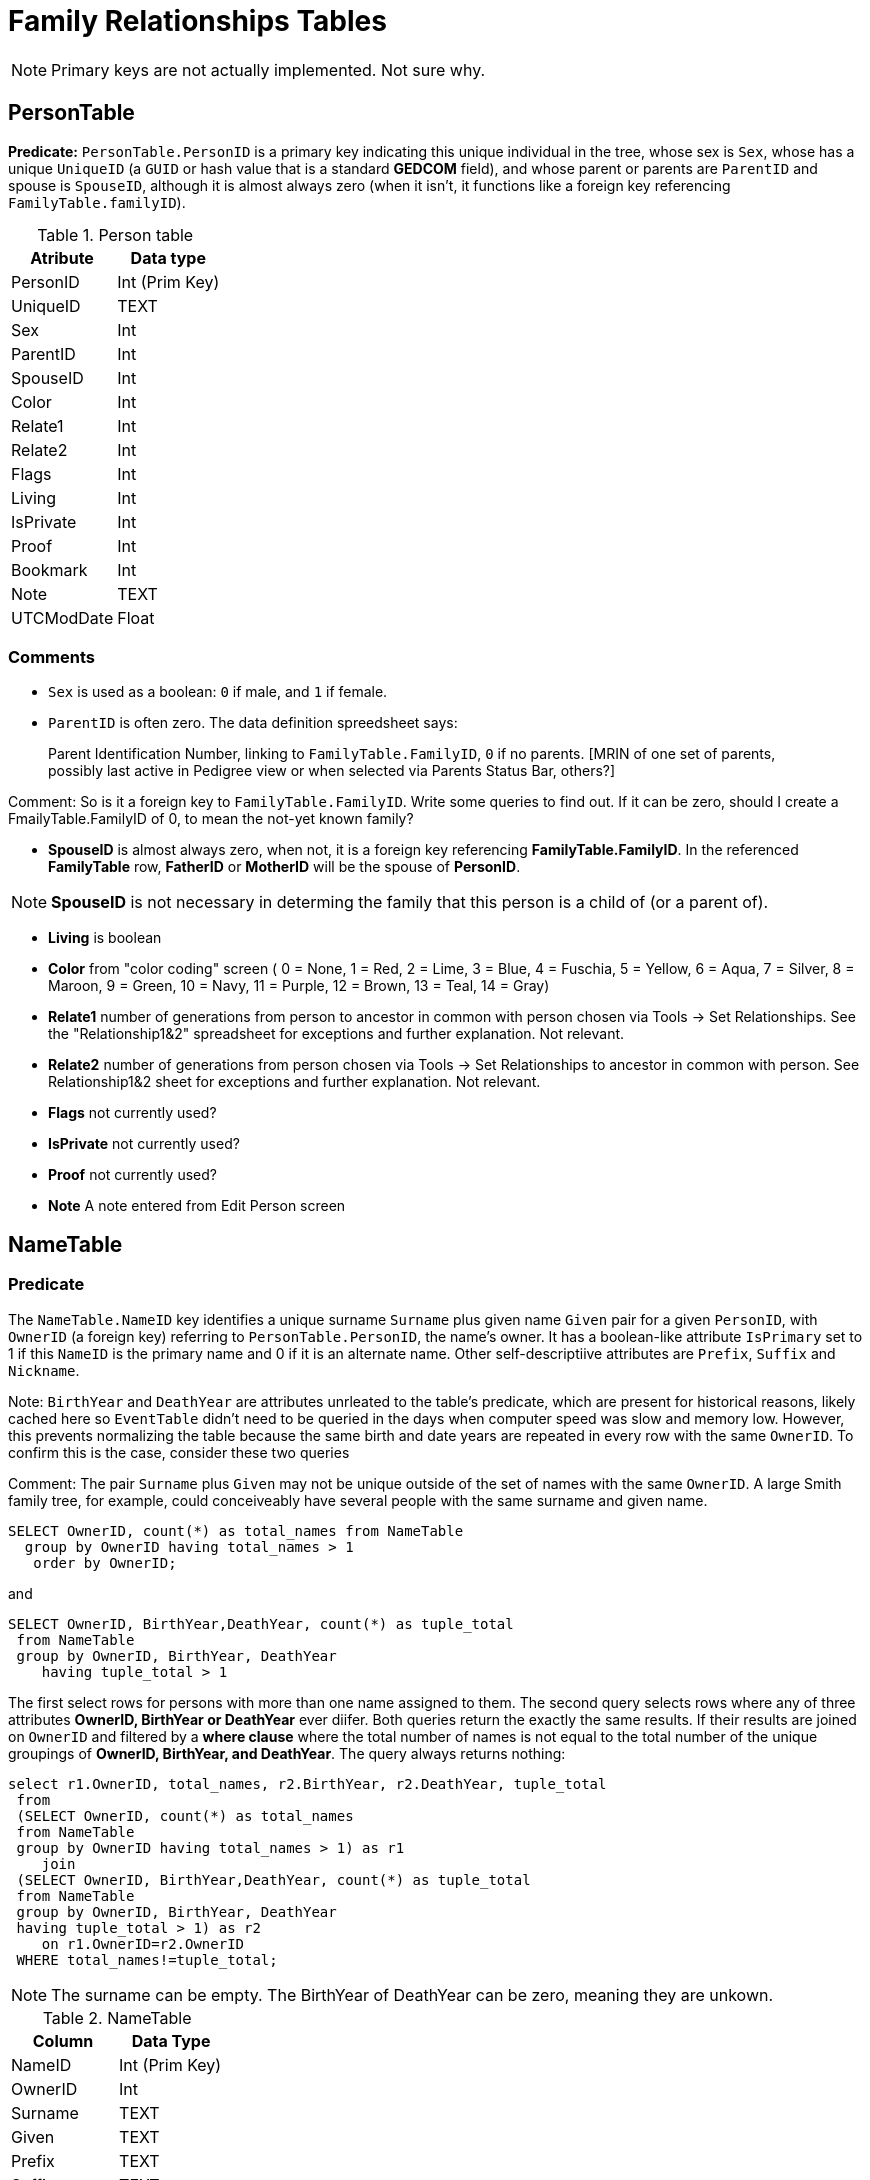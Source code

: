 = Family Relationships Tables


NOTE: Primary keys are not actually implemented. Not sure why.

== PersonTable

**Predicate:** `PersonTable.PersonID` is a primary key indicating this unique individual in the tree, whose sex is `Sex`,
whose has a unique `UniqueID` (a `GUID` or hash value that is a standard **GEDCOM** field), and whose parent or parents
are `ParentID` and spouse is `SpouseID`, although it is almost always zero (when it isn't, it functions like a foreign key
referencing `FamilyTable.familyID`). 

.Person table
[%autowidth]
|===
|Atribute|Data type

|PersonID
| Int (Prim Key) 

|UniqueID 
|TEXT 

|Sex
|Int 

|ParentID
|Int 

|SpouseID 
|Int
 
|Color 
|Int
 
|Relate1 
|Int
 
|Relate2 
|Int

|Flags 
|Int
 
|Living 
|Int
 
|IsPrivate 
|Int
 
|Proof 
|Int
 
|Bookmark 
|Int
 
|Note
|TEXT 

|UTCModDate
|Float
|===

=== Comments

- `Sex` is used as a boolean: `0` if male, and `1` if female.
- `ParentID` is often zero. The data definition spreedsheet says:

____
Parent Identification Number, linking to `FamilyTable.FamilyID`, `0` if no parents. [MRIN of one set of parents, possibly last
active in Pedigree view or when selected via Parents Status Bar, others?]
____

Comment: So is it a foreign key to `FamilyTable.FamilyID`. Write some queries to find out. If it can be zero,
should I create a FmailyTable.FamilyID of 0, to mean the not-yet known family?

- **SpouseID** is almost always zero, when not, it is a foreign key referencing **FamilyTable.FamilyID**. In the referenced **FamilyTable** row,
**FatherID** or **MotherID** will be the spouse of **PersonID**. 

NOTE: **SpouseID** is not necessary in determing the family that this person is a child of (or a parent of).

- **Living** is boolean 
- **Color**
  from "color coding" screen ( 0 = None,  1 = Red,  2 = Lime,  3 = Blue,  4 = Fuschia,  5 = Yellow,  6 = Aqua,  7 = Silver,  8 = Maroon,  9 = Green, 10 = Navy, 11 = Purple, 12 = Brown, 13 = Teal, 14 = Gray)
- **Relate1**
  number of generations from person to ancestor in common with person chosen via Tools -> Set Relationships. See the "Relationship1&2" spreadsheet for exceptions and further explanation. Not relevant.
- **Relate2**
  number of generations from person chosen via Tools -> Set Relationships to ancestor in common with person. See Relationship1&2 sheet for exceptions and further explanation. Not relevant.
- **Flags**
  not currently used?
- **IsPrivate**
  not currently used?
- **Proof**
  not currently used?
- **Note**
  A note entered from Edit Person screen

== NameTable

=== Predicate
The `NameTable.NameID` key identifies a unique surname `Surname` plus given name `Given` pair for a given `PersonID`, with `OwnerID` (a foreign key) referring to `PersonTable.PersonID`, the name's owner.
It has a boolean-like attribute `IsPrimary` set to 1 if this `NameID` is the primary name and 0 if it is an alternate name.  Other self-descriptiive attributes are `Prefix`, `Suffix` and `Nickname`.

Note: `BirthYear` and `DeathYear` are attributes unrleated to the table's predicate, which are present for historical reasons, likely cached here so `EventTable` didn't need to be queried in the days when computer speed was slow
and memory low. However, this prevents normalizing the table because the same birth and date years are repeated in every row with the same `OwnerID`. To confirm this is the case, consider these two queries 

Comment: The pair `Surname` plus `Given` may not be unique outside of the set of names with the same `OwnerID`. A large Smith family tree, for example, could conceiveably have several people with the same surname and
given name.

[source, sql]
----
SELECT OwnerID, count(*) as total_names from NameTable
  group by OwnerID having total_names > 1
   order by OwnerID;
----

and

[source, sql]
----
SELECT OwnerID, BirthYear,DeathYear, count(*) as tuple_total
 from NameTable
 group by OwnerID, BirthYear, DeathYear
    having tuple_total > 1
----

The first select rows for persons with more than one name assigned to them. The second query selects rows where any of three attributes *OwnerID, BirthYear or DeathYear* ever diifer. Both queries return the exactly the same 
results. If their results are joined on `OwnerID` and filtered by a *where clause* where the total number of names is not equal to the total number of the unique groupings of *OwnerID, BirthYear, and DeathYear*.
The query always returns nothing:

[source, sql]
----
select r1.OwnerID, total_names, r2.BirthYear, r2.DeathYear, tuple_total
 from 
 (SELECT OwnerID, count(*) as total_names
 from NameTable
 group by OwnerID having total_names > 1) as r1
    join
 (SELECT OwnerID, BirthYear,DeathYear, count(*) as tuple_total
 from NameTable
 group by OwnerID, BirthYear, DeathYear
 having tuple_total > 1) as r2
    on r1.OwnerID=r2.OwnerID
 WHERE total_names!=tuple_total;
----

NOTE: The surname can be empty. The BirthYear of DeathYear can be zero, meaning they are unkown.

.NameTable
[%autowwidth]
|===
| Column | Data Type

|NameID 
|Int (Prim Key) 

|OwnerID 
|Int
 
|Surname 
|TEXT
 
|Given 
|TEXT
 
|Prefix 
|TEXT
 
|Suffix 
|TEXT
 
|Nickname 
|TEXT
 
|NameType Int 
|Date 
|TEXT
 
|SortDate
|BigInt 

|IsPrimary
|Int
 
|IsPrivate
|Int
 
|Proof
|Int 

|Sentence 
|TEXT
 
|Note 
|TEXT
 
|BirthYear
|Int
 
|DeathYear
|Int
 
|Display
|Int
 
|Language 
|TEXT

|UTCModDate
|Float
 
|SurnameMP
|TEXT 

|GivenMP
|TEXT 

|NicknameMP
|TEXT
|===

=== Queries
Select the primary name, birth and death years and sex.

[source, sql]
----
select n.Surname as surname, n.Given as given, n.BirthYear as birth_year,
 n.DeathYear as death_year, p.Sex as Sex
 from NameTable as n
 join PersonTable as p
   on p.PersonID=n.OwnerID
 where n.IsPrimary=1
 order by lower(Surname), OwnerID, NameID;
----

Include keys and foreign keys:

[,sql]
----
select n.Surname as surname, n.Given as given, n.BirthYear as birth_year,
 n.DeathYear as death_year, p.Sex as Sex, n.OwnerID as OwnerId,
 n.NameID as NameId
 from NameTable as n
 join PersonTable as p
   on p.PersonID=n.OwnerID
 where n.IsPrimary=1
 order by lower(Surname), OwnerID, NameID;
----

=== Ideas

Create a the sql that queries the EventTable to get the birth and death year and use it above instead of the NameTable.

=== ChildTable 

The `ChildTable` stores relationship to family(ies) for each child. A child may have two or more families, say, a birth and adoptive family. This table provides the links to `PersonTable.PersonID` for the child and to FamilyTable for their parents.

`ChildTable` has key `RecID`; child identifier `ChildID`, a foreign key referencing the `PersonTable.PersonID`; `FamilyID`, a foreign key referencing `FamilyTable.FamilyID`; and `RelFather` and `RelMother`, relationships
to the father and mother.

.ChildTable
[%autowidth]
|===
|Column Name|Data type

|RecID
|Int
 (Prim Key) 
|ChildID
|Int
 
|FamilyID
|Int
 
|RelFather
|Int
 
|RelMother
|Int
 
|ChildOrder
|Int
 
|Is Private
|Int
|===

There are also other unimportant attributes:

.ChildTable's other attributes
[%autowidth]
|===
|`IsPrivate`
|`ProofFather`
|`ProofMother`
|`Note`
|===
 
These mean:

- `IsPrivate` 0 or 1. 1 if Private checked in Parents pane of Edit Person dialog. Effect on reports is not apparent.
- `ProofFather` 0,1,2,3	Set by Proof listbox in Parents pane of Edit Persons. 0-blank, 1-Proven, 2-Disproven, 3-DisputedComments: The queries below show that ChildID is an actual foreign key. It is never zero, and the row count of ChildTable equals the row count of the join of ChildTable to PersonTable on childID=PersonID.
- `ProofMother` 0,1,2,3	Set by Proof listbox in Parents pane of Edit Persons. 0-blank, 1-Proven, 2-Disproven, 3-Disputed
- `Note` unused?

[source,bash]
----
sqlite> select count(*) from ChildTable as c
 join PersonTable p
   on c.ChildID=p.PersonID;
2147
sqlite> select count(*) from ChildTable;
2147
sqlite> select count(*) from ChildTable as c
 join PersonTable p
 on c.ChildID=p.PersonID;
2147
----

These mean:

- `ChildID` foreign key referencing in `PersonTable.PersonID`.
- `FamilyID` references `FamilyTable.FamilyID` or Marriage Record Identication Number (MRIN). 
- `RelFather` the relationship to the father: 0-Birth,1-Adopted, 2- Step,etc
- `RelMother` the relationship to mother: 0-Birth,1-Adopted, 2- Step,etc
- `ChildOrder` 0 means in record order; 1,2,... revises the order for the family but 1000 also observed for child added w/o birthdate, and 501 sometimes noted when no other children in family.

==== Comments
All children with the same `FamilyID` have the same set of parents.  Not every `PersonID` appears in the `ChildTable`. Not every person has at least one parent; for example,
the olders ancestors don't have assigned parents.

The ChildTable has only 2047 rows. Thus only 2047 ChildIDs (which is a foreign key referencing PersonTable) out of 3086 occur in the ChildTable.

Can a child belong to more than one family? And what if a person does not yet have any or both assigned parents. In this case, there should be no entry for them in the `ChildTable` or `FamilyTable`.

select 
Question: 
The unique pair `FatherID` plus `MotherID` can have zero or more children (I believe). I doubt that a child is required to constitute a family, but this predicate for `FamilyTable` has not been verified.
Genealogical software does not, in general, does not directly concern itslef with issues like whether the offspring of a realtionship ever live with or grow up with their parents.

=== FamilyTable

`FamilyTable` has `FamilyID` key identifying each unique family, each couple that might (has?) produced children. `FatherID` and `MotherID` function like foreign keys referencing `PersonTable.PersonID`, but they
can be zero, meaning, I believe, that that parent is unknown. It is never true that both `FatherID` and `MotherID` are zero. Thus,

[source, sql]
----
select * from FamilyTable where FatherID=0 and MotherID=0;
----

will never return results. `ChildID` is almost always 0, so I don't know what it means. It references PersonID in a few rarer situations.

Question:

- For each couple, a "husband" and "wife" (or non-married couple), represented by their separate PersonID's in the PersonTable, 
link to the same row in the FamilyTable?  
- *{HusbandID, MotherID}* is a key-is it not?

.FamilyTable
[%autowidth]
|===
|Column Name|Data Type

|FamilyID
|Int (Prim Key) 

|FatherID
|Int 

|MotherID
|Int 

|ChildID
|Int 

|HusbOrder
|Int 

|WifeOrder
|Int 

|IsPrivate
|Int 

|Proof
|Int 

|SpouseLabel Int
|FatherLabel
|Int 

|MotherLabel
|Int 

|SpouseLabelStr
|TEXT 

|FatherLabelStr
|TEXT 

|MotherLabelStr
|TEXT 

|Note
|TEXT 

|UTCModDate
|Float
|===

- `FamilyID` primary key
- `FatherID` foreign key referencing `Person.TablePersonID` 
- `MotherID` foreign key referencing `Person.TablePersonID`
- `ChildID` id referencing `Person.TablePersonID`. 0 if no children exist.[RIN of one of children, possibly last active in Pedigree view, others?]
- `HusbOrder` husband order from rearrange spouses screen. 0 if never rearranged. [There are some oddities, such as value of 2, but only one husband?]
- `WifeOrder` wife order from rearrange Spouses screen (0 if never rearranged) [some oddities such as value of 2, but only one wife?]
- `IsPrivate` Private from Edit Person screen (0 = Not Private (unchecked), 1 = Private (checked))
- `Proof` Proof from Edit Person screen (0 = [blank], 1 = Proven, 2 = Disproven, 3 = Disputed)
- `SpouseLabel` not currently supported?
- `FatherLabel` husband label set from Edit Person screen (0 = Father, 1 = Husband, 2 = Partner).
- `MotherLabel` Wife label, from Edit Person screen (0 = Mother, 1 = Wife, 2 = Partner).
- `Note` Note from Edit Person screen

=== Media Table Files

*todo* 
